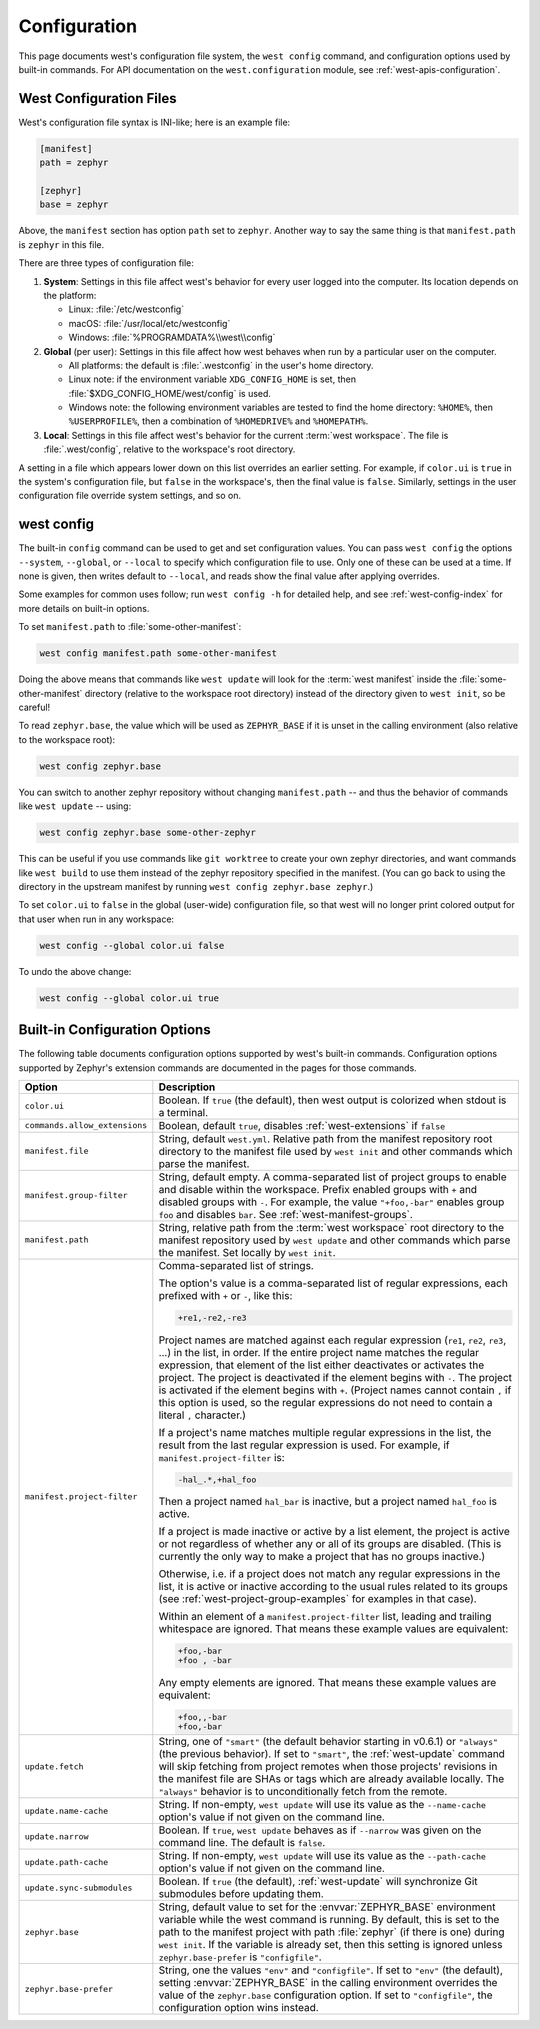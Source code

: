 .. _west-config:

Configuration
#############

This page documents west's configuration file system, the ``west config``
command, and configuration options used by built-in commands. For API
documentation on the ``west.configuration`` module, see
:ref:`west-apis-configuration`.

West Configuration Files
------------------------

West's configuration file syntax is INI-like; here is an example file:

.. code-block:: ini

   [manifest]
   path = zephyr

   [zephyr]
   base = zephyr

Above, the ``manifest`` section has option ``path`` set to ``zephyr``. Another
way to say the same thing is that ``manifest.path`` is ``zephyr`` in this file.

There are three types of configuration file:

1. **System**: Settings in this file affect west's behavior for every user
   logged into the computer. Its location depends on the platform:

   - Linux: :file:`/etc/westconfig`
   - macOS: :file:`/usr/local/etc/westconfig`
   - Windows: :file:`%PROGRAMDATA%\\west\\config`

2. **Global** (per user): Settings in this file affect how west behaves when
   run by a particular user on the computer.

   - All platforms: the default is :file:`.westconfig` in the user's home
     directory.
   - Linux note: if the environment variable ``XDG_CONFIG_HOME`` is set,
     then :file:`$XDG_CONFIG_HOME/west/config` is used.
   - Windows note: the following environment variables are tested to find the
     home directory: ``%HOME%``, then ``%USERPROFILE%``, then a
     combination of ``%HOMEDRIVE%`` and ``%HOMEPATH%``.

3. **Local**: Settings in this file affect west's behavior for the
   current :term:`west workspace`. The file is :file:`.west/config`, relative
   to the workspace's root directory.

A setting in a file which appears lower down on this list overrides an earlier
setting. For example, if ``color.ui`` is ``true`` in the system's configuration
file, but ``false`` in the workspace's, then the final value is
``false``. Similarly, settings in the user configuration file override system
settings, and so on.

.. _west-config-cmd:

west config
-----------

The built-in ``config`` command can be used to get and set configuration
values. You can pass ``west config`` the options ``--system``, ``--global``, or
``--local`` to specify which configuration file to use. Only one of these can
be used at a time. If none is given, then writes default to ``--local``, and
reads show the final value after applying overrides.

Some examples for common uses follow; run ``west config -h`` for detailed help,
and see :ref:`west-config-index` for more details on built-in options.

To set ``manifest.path`` to :file:`some-other-manifest`:

.. code-block:: console

   west config manifest.path some-other-manifest

Doing the above means that commands like ``west update`` will look for the
:term:`west manifest` inside the :file:`some-other-manifest` directory
(relative to the workspace root directory) instead of the directory given to
``west init``, so be careful!

To read ``zephyr.base``, the value which will be used as ``ZEPHYR_BASE`` if it
is unset in the calling environment (also relative to the workspace root):

.. code-block:: console

   west config zephyr.base

You can switch to another zephyr repository without changing ``manifest.path``
-- and thus the behavior of commands like ``west update`` -- using:

.. code-block:: console

   west config zephyr.base some-other-zephyr

This can be useful if you use commands like ``git worktree`` to create your own
zephyr directories, and want commands like ``west build`` to use them instead
of the zephyr repository specified in the manifest. (You can go back to using
the directory in the upstream manifest by running ``west config zephyr.base
zephyr``.)

To set ``color.ui`` to ``false`` in the global (user-wide) configuration file,
so that west will no longer print colored output for that user when run in any
workspace:

.. code-block:: console

   west config --global color.ui false

To undo the above change:

.. code-block:: console

   west config --global color.ui true

.. _west-config-index:

Built-in Configuration Options
------------------------------

The following table documents configuration options supported by west's
built-in commands. Configuration options supported by Zephyr's extension
commands are documented in the pages for those commands.

.. NOTE: docs authors: keep this table sorted by section, then option.

.. list-table::
   :widths: 10 30
   :header-rows: 1

   * - Option
     - Description
   * - ``color.ui``
     - Boolean. If ``true`` (the default), then west output is colorized when
       stdout is a terminal.
   * - ``commands.allow_extensions``
     - Boolean, default ``true``, disables :ref:`west-extensions` if ``false``
   * - ``manifest.file``
     - String, default ``west.yml``. Relative path from the manifest repository
       root directory to the manifest file used by ``west init`` and other
       commands which parse the manifest.
   * - ``manifest.group-filter``
     - String, default empty. A comma-separated list of project groups to
       enable and disable within the workspace. Prefix enabled groups with
       ``+`` and disabled groups with ``-``. For example, the value
       ``"+foo,-bar"`` enables group ``foo`` and disables ``bar``. See
       :ref:`west-manifest-groups`.
   * - ``manifest.path``
     - String, relative path from the :term:`west workspace` root directory
       to the manifest repository used by ``west update`` and other commands
       which parse the manifest. Set locally by ``west init``.
   * - ``manifest.project-filter``
     - Comma-separated list of strings.

       The option's value is a comma-separated list of regular expressions,
       each prefixed with ``+`` or ``-``, like this:

       .. code-block:: none

          +re1,-re2,-re3

       Project names are matched against each regular expression (``re1``,
       ``re2``, ``re3``, ...) in the list, in order. If the entire project name
       matches the regular expression, that element of the list either
       deactivates or activates the project. The project is deactivated if the
       element begins with ``-``. The project is activated if the element
       begins with ``+``. (Project names cannot contain ``,`` if this option is
       used, so the regular expressions do not need to contain a literal ``,``
       character.)

       If a project's name matches multiple regular expressions in the list,
       the result from the last regular expression is used. For example,
       if ``manifest.project-filter`` is:

       .. code-block:: none

          -hal_.*,+hal_foo

       Then a project named ``hal_bar`` is inactive, but a project named
       ``hal_foo`` is active.

       If a project is made inactive or active by a list element, the project
       is active or not regardless of whether any or all of its groups are
       disabled. (This is currently the only way to make a project that has no
       groups inactive.)

       Otherwise, i.e. if a project does not match any regular expressions in
       the list, it is active or inactive according to the usual rules related
       to its groups (see :ref:`west-project-group-examples` for examples in
       that case).

       Within an element of a ``manifest.project-filter`` list, leading and
       trailing whitespace are ignored. That means these example values
       are equivalent:

       .. code-block:: none

          +foo,-bar
          +foo , -bar

       Any empty elements are ignored. That means these example values are
       equivalent:

       .. code-block:: none

           +foo,,-bar
           +foo,-bar

   * - ``update.fetch``
     - String, one of ``"smart"`` (the default behavior starting in v0.6.1) or
       ``"always"`` (the previous behavior). If set to ``"smart"``, the
       :ref:`west-update` command will skip fetching
       from project remotes when those projects' revisions in the manifest file
       are SHAs or tags which are already available locally. The ``"always"``
       behavior is to unconditionally fetch from the remote.
   * - ``update.name-cache``
     - String. If non-empty, ``west update`` will use its value as the
       ``--name-cache`` option's value if not given on the command line.
   * - ``update.narrow``
     - Boolean. If ``true``, ``west update`` behaves as if ``--narrow`` was
       given on the command line. The default is ``false``.
   * - ``update.path-cache``
     - String. If non-empty, ``west update`` will use its value as the
       ``--path-cache`` option's value if not given on the command line.
   * - ``update.sync-submodules``
     - Boolean. If ``true`` (the default), :ref:`west-update` will synchronize
       Git submodules before updating them.
   * - ``zephyr.base``
     - String, default value to set for the :envvar:`ZEPHYR_BASE` environment
       variable while the west command is running. By default, this is set to
       the path to the manifest project with path :file:`zephyr` (if there is
       one) during ``west init``. If the variable is already set, then this
       setting is ignored unless ``zephyr.base-prefer`` is ``"configfile"``.
   * - ``zephyr.base-prefer``
     - String, one the values ``"env"`` and ``"configfile"``. If set to
       ``"env"`` (the default), setting :envvar:`ZEPHYR_BASE` in the calling
       environment overrides the value of the ``zephyr.base`` configuration
       option. If set to ``"configfile"``, the configuration option wins
       instead.
